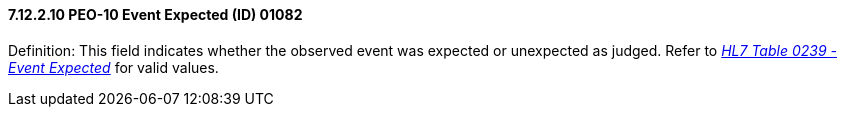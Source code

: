 ==== 7.12.2.10 PEO-10 Event Expected (ID) 01082

Definition: This field indicates whether the observed event was expected or unexpected as judged. Refer to file:///E:\V2\v2.9%20final%20Nov%20from%20Frank\V29_CH02C_Tables.docx#HL70239[_HL7 Table 0239 - Event Expected_] for valid values.


